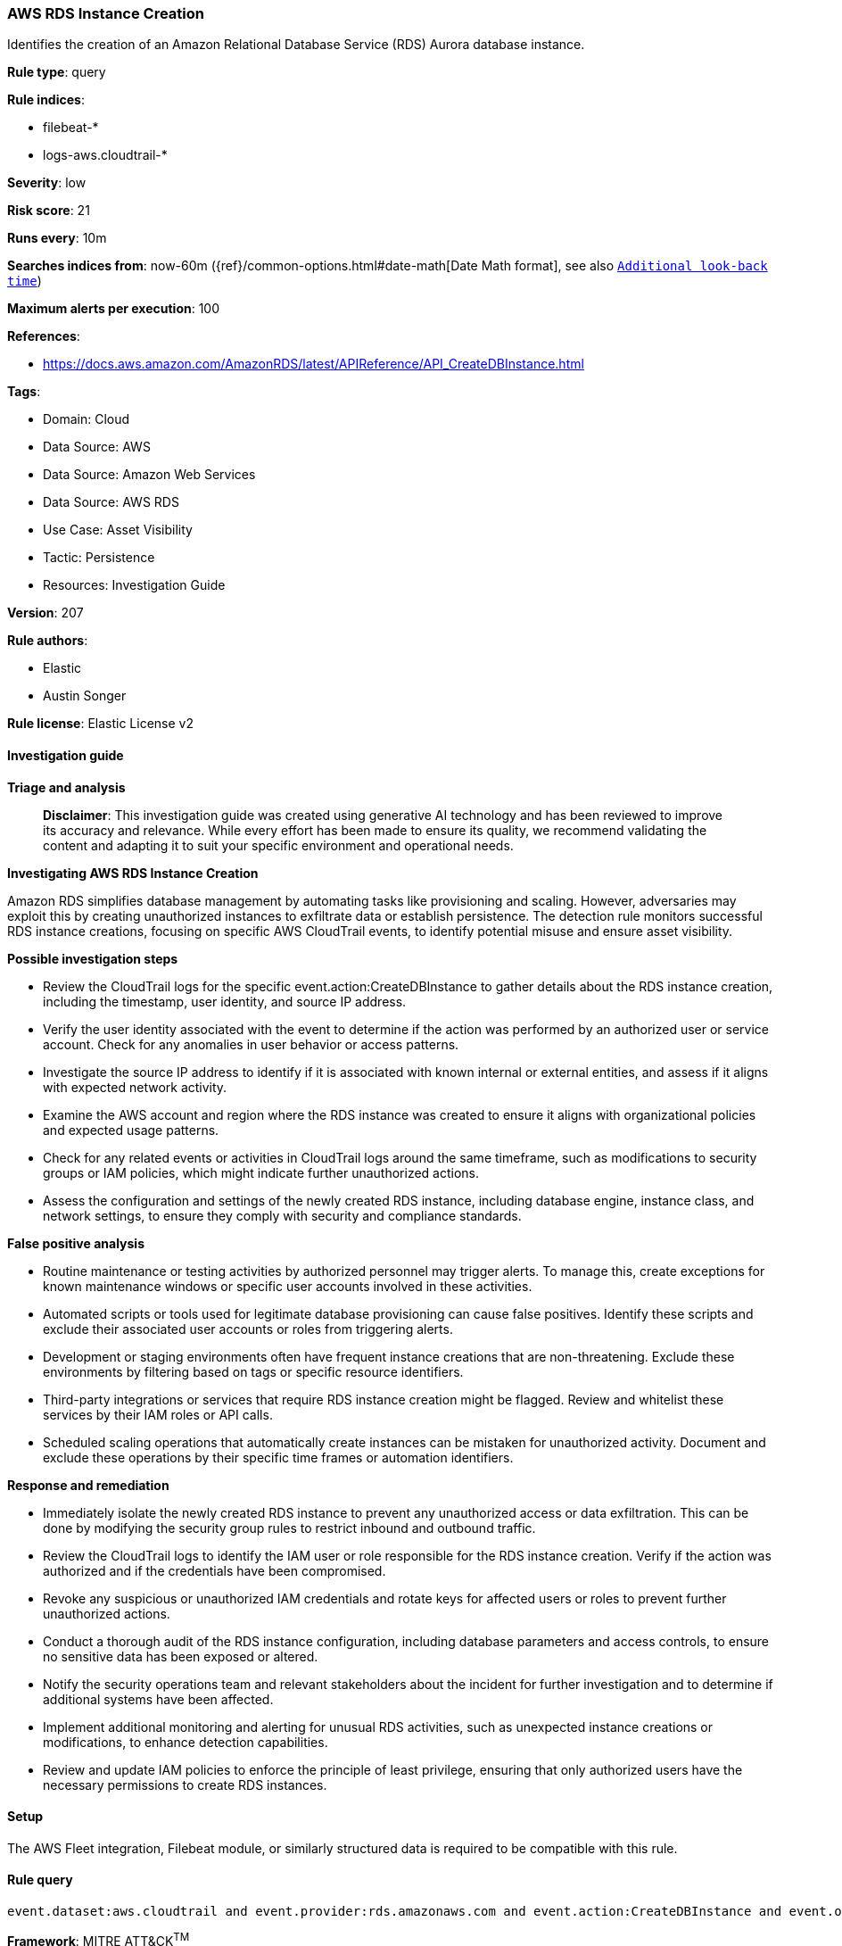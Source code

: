[[prebuilt-rule-8-17-4-aws-rds-instance-creation]]
=== AWS RDS Instance Creation

Identifies the creation of an Amazon Relational Database Service (RDS) Aurora database instance.

*Rule type*: query

*Rule indices*: 

* filebeat-*
* logs-aws.cloudtrail-*

*Severity*: low

*Risk score*: 21

*Runs every*: 10m

*Searches indices from*: now-60m ({ref}/common-options.html#date-math[Date Math format], see also <<rule-schedule, `Additional look-back time`>>)

*Maximum alerts per execution*: 100

*References*: 

* https://docs.aws.amazon.com/AmazonRDS/latest/APIReference/API_CreateDBInstance.html

*Tags*: 

* Domain: Cloud
* Data Source: AWS
* Data Source: Amazon Web Services
* Data Source: AWS RDS
* Use Case: Asset Visibility
* Tactic: Persistence
* Resources: Investigation Guide

*Version*: 207

*Rule authors*: 

* Elastic
* Austin Songer

*Rule license*: Elastic License v2


==== Investigation guide



*Triage and analysis*


> **Disclaimer**:
> This investigation guide was created using generative AI technology and has been reviewed to improve its accuracy and relevance. While every effort has been made to ensure its quality, we recommend validating the content and adapting it to suit your specific environment and operational needs.


*Investigating AWS RDS Instance Creation*


Amazon RDS simplifies database management by automating tasks like provisioning and scaling. However, adversaries may exploit this by creating unauthorized instances to exfiltrate data or establish persistence. The detection rule monitors successful RDS instance creations, focusing on specific AWS CloudTrail events, to identify potential misuse and ensure asset visibility.


*Possible investigation steps*


- Review the CloudTrail logs for the specific event.action:CreateDBInstance to gather details about the RDS instance creation, including the timestamp, user identity, and source IP address.
- Verify the user identity associated with the event to determine if the action was performed by an authorized user or service account. Check for any anomalies in user behavior or access patterns.
- Investigate the source IP address to identify if it is associated with known internal or external entities, and assess if it aligns with expected network activity.
- Examine the AWS account and region where the RDS instance was created to ensure it aligns with organizational policies and expected usage patterns.
- Check for any related events or activities in CloudTrail logs around the same timeframe, such as modifications to security groups or IAM policies, which might indicate further unauthorized actions.
- Assess the configuration and settings of the newly created RDS instance, including database engine, instance class, and network settings, to ensure they comply with security and compliance standards.


*False positive analysis*


- Routine maintenance or testing activities by authorized personnel may trigger alerts. To manage this, create exceptions for known maintenance windows or specific user accounts involved in these activities.
- Automated scripts or tools used for legitimate database provisioning can cause false positives. Identify these scripts and exclude their associated user accounts or roles from triggering alerts.
- Development or staging environments often have frequent instance creations that are non-threatening. Exclude these environments by filtering based on tags or specific resource identifiers.
- Third-party integrations or services that require RDS instance creation might be flagged. Review and whitelist these services by their IAM roles or API calls.
- Scheduled scaling operations that automatically create instances can be mistaken for unauthorized activity. Document and exclude these operations by their specific time frames or automation identifiers.


*Response and remediation*


- Immediately isolate the newly created RDS instance to prevent any unauthorized access or data exfiltration. This can be done by modifying the security group rules to restrict inbound and outbound traffic.
- Review the CloudTrail logs to identify the IAM user or role responsible for the RDS instance creation. Verify if the action was authorized and if the credentials have been compromised.
- Revoke any suspicious or unauthorized IAM credentials and rotate keys for affected users or roles to prevent further unauthorized actions.
- Conduct a thorough audit of the RDS instance configuration, including database parameters and access controls, to ensure no sensitive data has been exposed or altered.
- Notify the security operations team and relevant stakeholders about the incident for further investigation and to determine if additional systems have been affected.
- Implement additional monitoring and alerting for unusual RDS activities, such as unexpected instance creations or modifications, to enhance detection capabilities.
- Review and update IAM policies to enforce the principle of least privilege, ensuring that only authorized users have the necessary permissions to create RDS instances.

==== Setup


The AWS Fleet integration, Filebeat module, or similarly structured data is required to be compatible with this rule.

==== Rule query


[source, js]
----------------------------------
event.dataset:aws.cloudtrail and event.provider:rds.amazonaws.com and event.action:CreateDBInstance and event.outcome:success

----------------------------------

*Framework*: MITRE ATT&CK^TM^

* Tactic:
** Name: Persistence
** ID: TA0003
** Reference URL: https://attack.mitre.org/tactics/TA0003/
